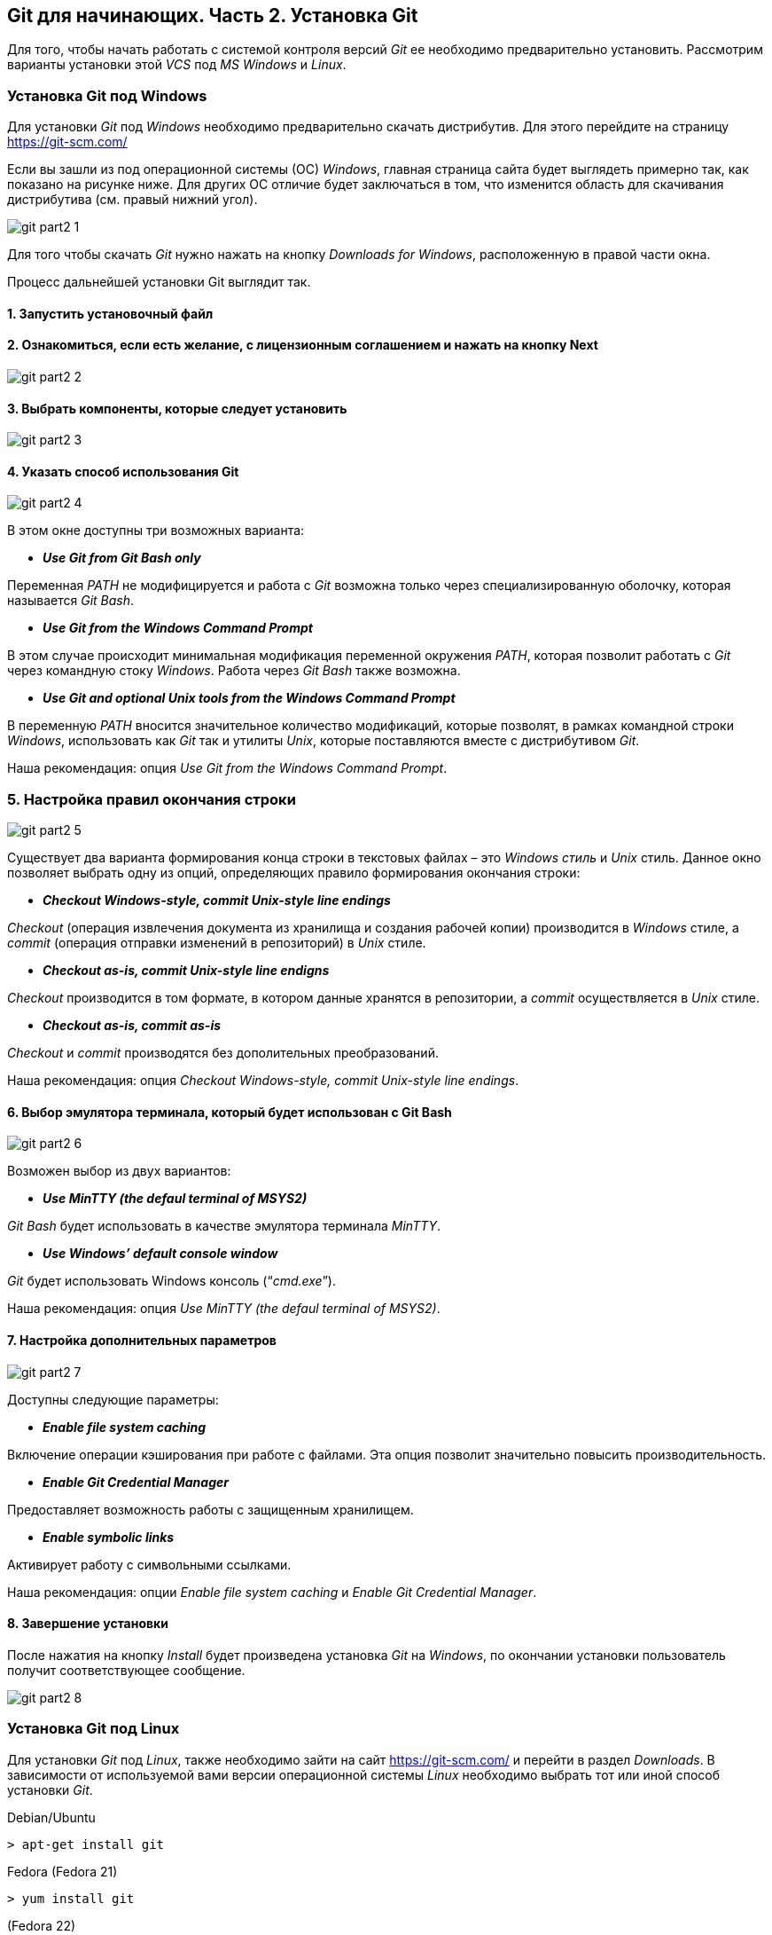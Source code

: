 == Git для начинающих. Часть 2. Установка Git
Для того, чтобы начать работать с системой контроля версий _Git_ ее необходимо предварительно установить. Рассмотрим варианты установки этой _VCS_ под _MS Windows_ и _Linux_.

=== Установка Git под Windows
Для установки _Git_ под _Windows_ необходимо предварительно скачать дистрибутив. Для этого перейдите на страницу https://git-scm.com/

Если вы зашли из под операционной системы (ОС) _Windows_, главная страница сайта будет выглядеть примерно так, как показано на рисунке ниже. Для других ОС отличие будет заключаться в том, что изменится область для скачивания дистрибутива (см. правый нижний угол).

image::/img/git-part2-1.jpg[]

Для того чтобы скачать _Git_ нужно нажать на кнопку _Downloads for Windows_, расположенную в правой части окна.

Процесс дальнейшей установки Git выглядит так.

==== *1. Запустить установочный файл*
==== *2. Ознакомиться, если есть желание, с лицензионным соглашением и нажать на кнопку Next*

image::/img/git-part2-2.jpg[]

==== *3. Выбрать компоненты, которые следует установить*

image::/img/git-part2-3.jpg[]

==== *4. Указать способ использования Git*

image::/img/git-part2-4.jpg[]

В этом окне доступны три возможных варианта:

* *_Use Git from Git Bash only_*

Переменная _PATH_ не модифицируется и работа с _Git_ возможна только через специализированную оболочку, которая называется _Git Bash_.

* *_Use Git from the Windows Command Prompt_*

В этом случае происходит минимальная модификация переменной окружения _PATH_, которая позволит работать с _Git_ через командную стоку _Windows_. Работа через _Git Bash_ также возможна.

* *_Use Git and optional Unix tools from the Windows Command Prompt_*

В переменную _PATH_ вносится значительное количество модификаций, которые позволят, в рамках командной строки _Windows_, использовать как _Git_ так и утилиты _Unix_, которые поставляются вместе с дистрибутивом _Git_.

Наша рекомендация: опция _Use Git from the Windows Command Prompt_.

=== *5. Настройка правил окончания строки*

image::/img/git-part2-5.jpg[]

Существует два варианта формирования конца строки в текстовых файлах – это _Windows стиль_ и _Unix_ стиль. Данное окно позволяет выбрать одну из опций, определяющих правило формирования окончания строки:

* *_Checkout Windows-style, commit Unix-style line endings_*

_Checkout_ (операция извлечения документа из хранилища и создания рабочей копии) производится в _Windows_ стиле, а _commit_ (операция отправки изменений в репозиторий) в _Unix_ стиле.

* *_Checkout as-is, commit Unix-style line endigns_*

_Checkout_ производится в том формате, в котором данные хранятся в репозитории, а _commit_ осуществляется в _Unix_ стиле.

* *_Checkout as-is, commit as-is_*

_Checkout_ и _commit_ производятся без дополительных преобразований.

Наша рекомендация: опция _Checkout Windows-style, commit Unix-style line endings_.

==== *6. Выбор эмулятора терминала, который будет использован с Git Bash*

image::/img/git-part2-6.jpg[]

Возможен выбор из двух вариантов:

* *_Use MinTTY (the defaul terminal of MSYS2)_*

_Git Bash_ будет использовать в качестве эмулятора терминала _MinTTY_.

* *_Use Windows’ default console window_*

_Git_ будет использовать Windows консоль (“_cmd.exe_”).

Наша рекомендация: опция _Use MinTTY (the defaul terminal of MSYS2)_.

==== *7. Настройка дополнительных параметров*

image::/img/git-part2-7.jpg[]

Доступны следующие параметры:

* *_Enable file system caching_*

Включение операции кэширования при работе с файлами. Эта опция позволит значительно повысить производительность.

* *_Enable Git Credential Manager_*

Предоставляет возможность работы с защищенным хранилищем.

* *_Enable symbolic links_*

Активирует работу с символьными ссылками.

Наша рекомендация: опции _Enable file system caching_ и _Enable Git Credential Manager_.

==== *8. Завершение установки*

После нажатия на кнопку _Install_ будет произведена установка _Git_ на _Windows_, по окончании установки пользователь получит соответствующее сообщение.

image::/img/git-part2-8.jpg[]

=== Установка Git под Linux

Для установки _Git_ под _Linux_, также необходимо зайти на сайт  https://git-scm.com/ и перейти в раздел _Downloads_. В зависимости от используемой вами версии операционной системы _Linux_ необходимо выбрать тот или иной способ установки _Git_.

Debian/Ubuntu
[source, sh]
> apt-get install git

Fedora
(Fedora 21)

[source, sh]
> yum install git

(Fedora 22)

[source, sh]
> dnf install git

Gentoo

[source, sh]
> emerge --ask --verbose dev-vcs/git

Arch Linux

[source, sh]
> pacman -S git

openSUSE

[source, sh]
> zypper install git

Mageia

[source, sh]
> urpmi git

FreeBSD

[source, sh]
> pkg install git

Solaris 9/10/11 (OpenCSW)

[source, sh]
> pkgutil -i git

Solaris 11 Express

[source, sh]
> pkg install developer/versioning/git

OpenBSD

[source, sh]
> pkg_add git

Alpine

[source, sh]
> apk add git